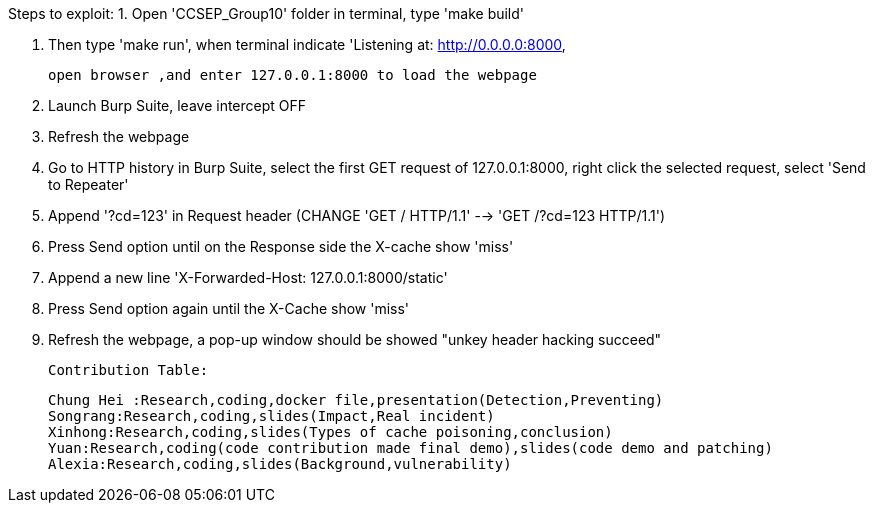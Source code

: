 Steps to exploit:
1. Open 'CCSEP_Group10' folder in terminal, type 'make build'

2. Then type 'make run', when terminal indicate 'Listening at: http://0.0.0.0:8000,

   open browser ,and enter 127.0.0.1:8000 to load the webpage

3. Launch Burp Suite, leave intercept OFF

4. Refresh the webpage

5. Go to HTTP history in Burp Suite, select the first GET request of 127.0.0.1:8000,
   right click the selected request, select 'Send to Repeater'

6. Append '?cd=123' in Request header (CHANGE 'GET / HTTP/1.1' --> 'GET /?cd=123 HTTP/1.1')

7. Press Send option until on the Response side the X-cache show 'miss'

8. Append a new line 'X-Forwarded-Host: 127.0.0.1:8000/static'

9. Press Send option again until the X-Cache show 'miss'

10. Refresh the webpage, a pop-up window should be showed "unkey header hacking succeed"


 

 Contribution Table:

   Chung Hei :Research,coding,docker file,presentation(Detection,Preventing)
   Songrang:Research,coding,slides(Impact,Real incident)
   Xinhong:Research,coding,slides(Types of cache poisoning,conclusion)
   Yuan:Research,coding(code contribution made final demo),slides(code demo and patching)
   Alexia:Research,coding,slides(Background,vulnerability)
